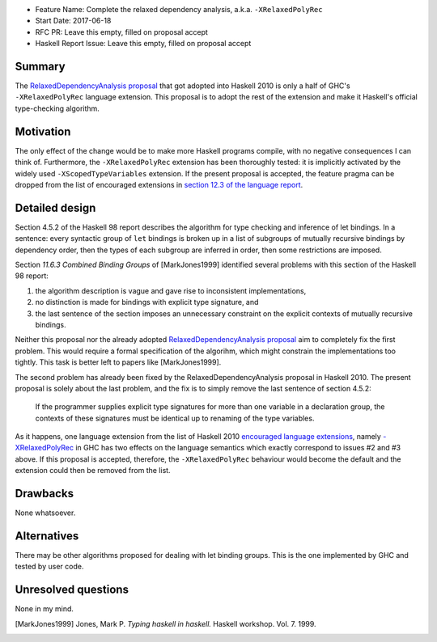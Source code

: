- Feature Name: Complete the relaxed dependency analysis, a.k.a. ``-XRelaxedPolyRec``
- Start Date: 2017-06-18
- RFC PR: Leave this empty, filled on proposal accept
- Haskell Report Issue: Leave this empty, filled on proposal accept



#######
Summary
#######

The `RelaxedDependencyAnalysis proposal <https://prime.haskell.org/wiki/RelaxedDependencyAnalysis>`_ that got adopted
into Haskell 2010 is only a half of GHC's ``-XRelaxedPolyRec`` language extension. This proposal is to adopt the rest of
the extension and make it Haskell's official type-checking algorithm.


##########
Motivation
##########

The only effect of the change would be to make more Haskell programs compile, with no negative consequences I can think
of. Furthermore, the ``-XRelaxedPolyRec`` extension has been thoroughly tested: it is implicitly activated by the widely
used ``-XScopedTypeVariables`` extension. If the present proposal is accepted, the feature pragma can be dropped from
the list of encouraged extensions in `section 12.3 of the language report
<https://www.haskell.org/onlinereport/haskell2010/haskellch12.html#x19-19100012.3>`_.


###############
Detailed design
###############

Section 4.5.2 of the Haskell 98 report describes the algorithm for type checking and inference of let bindings. In a
sentence: every syntactic group of ``let`` bindings is broken up in a list of subgroups of mutually recursive bindings
by dependency order, then the types of each subgroup are inferred in order, then some restrictions are imposed.

Section *11.6.3 Combined Binding Groups* of [MarkJones1999] identified several problems with this section of the Haskell
98 report:

1. the algorithm description is vague and gave rise to inconsistent implementations,
2. no distinction is made for bindings with explicit type signature, and
3. the last sentence of the section imposes an unnecessary constraint on the explicit contexts of mutually recursive
   bindings.

Neither this proposal nor the already adopted `RelaxedDependencyAnalysis proposal
<https://prime.haskell.org/wiki/RelaxedDependencyAnalysis>`_ aim to completely fix the first problem. This would require
a formal specification of the algorihm, which might constrain the implementations too tightly. This task is better left
to papers like [MarkJones1999].

The second problem has already been fixed by the RelaxedDependencyAnalysis proposal in Haskell 2010. The present
proposal is solely about the last problem, and the fix is to simply remove the last sentence of section 4.5.2:

     If the programmer supplies explicit type signatures for more than one variable in a declaration group, the contexts
     of these signatures must be identical up to renaming of the type variables.

As it happens, one language extension from the list of Haskell 2010 `encouraged language extensions
<https://www.haskell.org/onlinereport/haskell2010/haskellch12.html#x19-19100012.3>`_, namely `-XRelaxedPolyRec
<https://downloads.haskell.org/~ghc/8.0.1/docs/html/users_guide/glasgow_exts.html#generalised-typing-of-mutually-recursive-bindings>`_
in GHC has two effects on the language semantics which exactly correspond to issues #2 and #3 above. If this proposal is
accepted, therefore, the ``-XRelaxedPolyRec`` behaviour would become the default and the extension could then be removed
from the list.

#########
Drawbacks
#########

None whatsoever.


############
Alternatives
############

There may be other algorithms proposed for dealing with let binding groups. This is the one implemented by GHC and
tested by user code.



####################
Unresolved questions
####################


None in my mind.

.. [MarkJones1999] Jones, Mark P. *Typing haskell in haskell.* Haskell workshop. Vol. 7. 1999.
